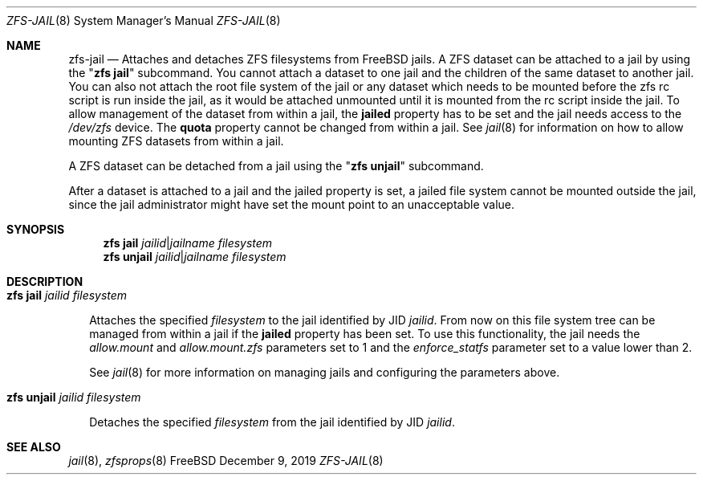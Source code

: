 .\"
.\" CDDL HEADER START
.\"
.\" The contents of this file are subject to the terms of the
.\" Common Development and Distribution License (the "License").
.\" You may not use this file except in compliance with the License.
.\"
.\" You can obtain a copy of the license at usr/src/OPENSOLARIS.LICENSE
.\" or http://www.opensolaris.org/os/licensing.
.\" See the License for the specific language governing permissions
.\" and limitations under the License.
.\"
.\" When distributing Covered Code, include this CDDL HEADER in each
.\" file and include the License file at usr/src/OPENSOLARIS.LICENSE.
.\" If applicable, add the following below this CDDL HEADER, with the
.\" fields enclosed by brackets "[]" replaced with your own identifying
.\" information: Portions Copyright [yyyy] [name of copyright owner]
.\"
.\" CDDL HEADER END
.\"
.\"
.\" Copyright (c) 2009 Sun Microsystems, Inc. All Rights Reserved.
.\" Copyright 2011 Joshua M. Clulow <josh@sysmgr.org>
.\" Copyright (c) 2011, 2019 by Delphix. All rights reserved.
.\" Copyright (c) 2011, Pawel Jakub Dawidek <pjd@FreeBSD.org>
.\" Copyright (c) 2012, Glen Barber <gjb@FreeBSD.org>
.\" Copyright (c) 2012, Bryan Drewery <bdrewery@FreeBSD.org>
.\" Copyright (c) 2013, Steven Hartland <smh@FreeBSD.org>
.\" Copyright (c) 2013 by Saso Kiselkov. All rights reserved.
.\" Copyright (c) 2014, Joyent, Inc. All rights reserved.
.\" Copyright (c) 2014 by Adam Stevko. All rights reserved.
.\" Copyright (c) 2014 Integros [integros.com]
.\" Copyright (c) 2014, Xin LI <delphij@FreeBSD.org>
.\" Copyright (c) 2014-2015, The FreeBSD Foundation, All Rights Reserved.
.\" Copyright (c) 2016 Nexenta Systems, Inc. All Rights Reserved.
.\" Copyright 2019 Richard Laager. All rights reserved.
.\" Copyright 2018 Nexenta Systems, Inc.
.\" Copyright 2019 Joyent, Inc.
.\"
.Dd December 9, 2019
.Dt ZFS-JAIL 8
.Os FreeBSD
.Sh NAME
.Nm zfs-jail
.Nd Attaches and detaches ZFS filesystems from FreeBSD jails.
.No A Tn ZFS
dataset can be attached to a jail by using the
.Qq Nm zfs jail
subcommand. You cannot attach a dataset to one jail and the children of the
same dataset to another jail. You can also not attach the root file system
of the jail or any dataset which needs to be mounted before the zfs rc script
is run inside the jail, as it would be attached unmounted until it is
mounted from the rc script inside the jail. To allow management of the
dataset from within a jail, the
.Sy jailed
property has to be set and the jail needs access to the
.Pa /dev/zfs
device. The
.Sy quota
property cannot be changed from within a jail. See
.Xr jail 8
for information on how to allow mounting
.Tn ZFS
datasets from within a jail.
.Pp
.No A Tn ZFS
dataset can be detached from a jail using the
.Qq Nm zfs unjail
subcommand.
.Pp
After a dataset is attached to a jail and the jailed property is set, a jailed
file system cannot be mounted outside the jail, since the jail administrator
might have set the mount point to an unacceptable value.
.Sh SYNOPSIS
.Nm zfs
.Cm jail
.Ar jailid Ns | Ns Ar jailname filesystem
.Nm zfs
.Cm unjail
.Ar jailid Ns | Ns Ar jailname filesystem
.Sh DESCRIPTION
.Bl -tag -width ""
.It Xo
.Nm zfs
.Cm jail
.Ar jailid filesystem
.Xc
.Pp
Attaches the specified
.Ar filesystem
to the jail identified by JID
.Ar jailid .
From now on this file system tree can be managed from within a jail if the
.Sy jailed
property has been set. To use this functionality, the jail needs the
.Va allow.mount
and
.Va allow.mount.zfs
parameters set to 1 and the
.Va enforce_statfs
parameter set to a value lower than 2.
.Pp
See
.Xr jail 8
for more information on managing jails and configuring the parameters above.
.It Xo
.Nm zfs
.Cm unjail
.Ar jailid filesystem
.Xc
.Pp
Detaches the specified
.Ar filesystem
from the jail identified by JID
.Ar jailid .
.El
.Sh SEE ALSO
.Xr jail 8 ,
.Xr zfsprops 8
